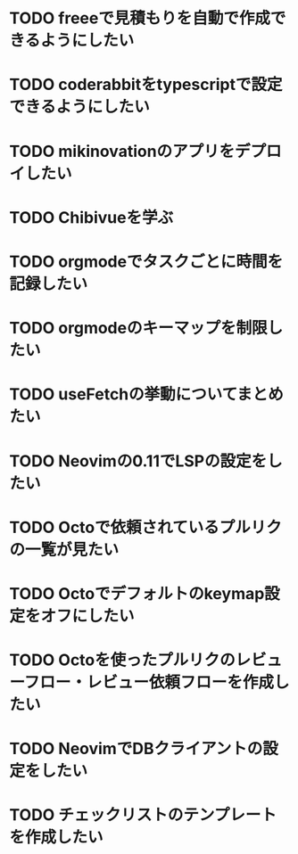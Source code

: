 * TODO freeeで見積もりを自動で作成できるようにしたい
* TODO coderabbitをtypescriptで設定できるようにしたい
* TODO mikinovationのアプリをデプロイしたい
* TODO Chibivueを学ぶ
* TODO orgmodeでタスクごとに時間を記録したい
* TODO orgmodeのキーマップを制限したい
* TODO useFetchの挙動についてまとめたい
* TODO Neovimの0.11でLSPの設定をしたい
* TODO Octoで依頼されているプルリクの一覧が見たい
* TODO Octoでデフォルトのkeymap設定をオフにしたい
* TODO Octoを使ったプルリクのレビューフロー・レビュー依頼フローを作成したい
* TODO NeovimでDBクライアントの設定をしたい
* TODO チェックリストのテンプレートを作成したい
